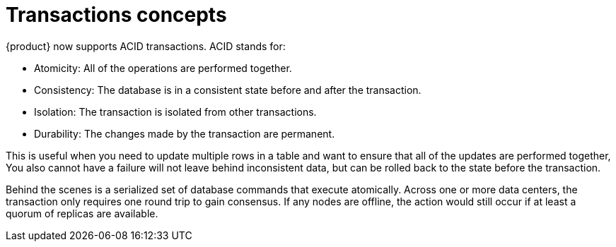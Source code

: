 = Transactions concepts
:navtitle: Concepts
:description: Use transactions to ensure that a set of operations are performed atomically.

{product} now supports ACID transactions.
ACID stands for:

* Atomicity: All of the operations are performed together.
* Consistency: The database is in a consistent state before and after the transaction.
* Isolation: The transaction is isolated from other transactions.
* Durability: The changes made by the transaction are permanent. 
 
This is useful when you need to update multiple rows in a table and want to ensure that all of the updates are performed together, You also cannot have a failure will not leave behind inconsistent data, but can be rolled back to the state before the transaction.

Behind the scenes is a serialized set of database commands that execute atomically. 
Across one or more data centers, the transaction only requires one round trip to gain consensus.
If any nodes are offline, the action would still occur if at least a quorum of replicas are available.